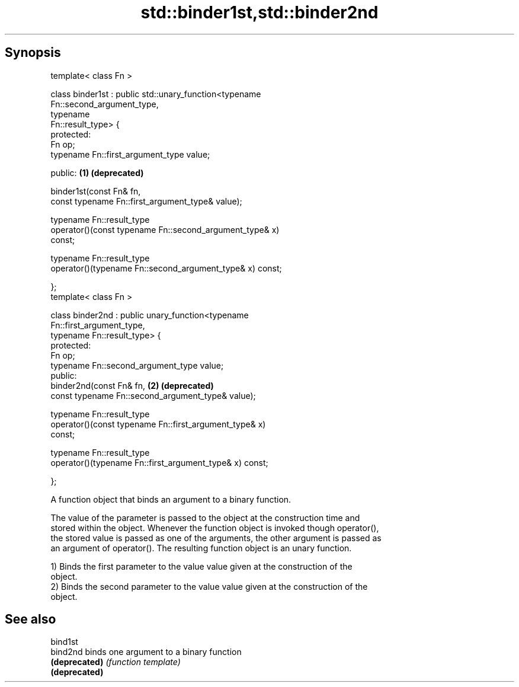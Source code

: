 .TH std::binder1st,std::binder2nd 3 "Apr 19 2014" "1.0.0" "C++ Standard Libary"
.SH Synopsis
   template< class Fn >

   class binder1st : public std::unary_function<typename
   Fn::second_argument_type,
                                                typename
   Fn::result_type> {
   protected:
      
       Fn op;
       typename Fn::first_argument_type value;

   public:                                                             \fB(1)\fP \fB(deprecated)\fP

       binder1st(const Fn& fn,
                 const typename Fn::first_argument_type& value);

       typename Fn::result_type
           operator()(const typename Fn::second_argument_type& x)
   const;

       typename Fn::result_type
           operator()(typename Fn::second_argument_type& x) const;

   };
   template< class Fn >

   class binder2nd : public unary_function<typename
   Fn::first_argument_type,
                                           typename Fn::result_type> {
   protected:
       Fn op;
       typename Fn::second_argument_type value;
   public:
       binder2nd(const Fn& fn,                                         \fB(2)\fP \fB(deprecated)\fP
                 const typename Fn::second_argument_type& value);

       typename Fn::result_type
           operator()(const typename Fn::first_argument_type& x)
   const;

       typename Fn::result_type
           operator()(typename Fn::first_argument_type& x) const;

   };

   A function object that binds an argument to a binary function.

   The value of the parameter is passed to the object at the construction time and
   stored within the object. Whenever the function object is invoked though operator(),
   the stored value is passed as one of the arguments, the other argument is passed as
   an argument of operator(). The resulting function object is an unary function.

   1) Binds the first parameter to the value value given at the construction of the
   object.
   2) Binds the second parameter to the value value given at the construction of the
   object.

.SH See also

   bind1st
   bind2nd      binds one argument to a binary function
   \fB(deprecated)\fP \fI(function template)\fP
   \fB(deprecated)\fP
